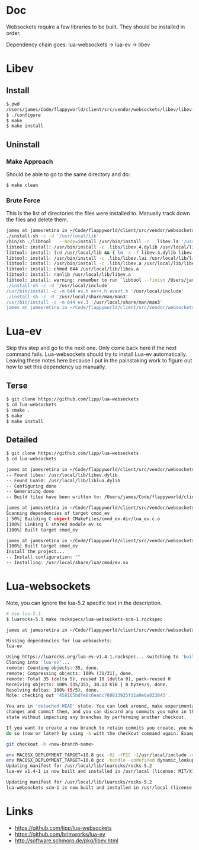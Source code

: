 * Doc
  Websockets require a few libraries to be built.
  They should be installed in order.

  Dependency chain goes:
  lua-websockets -> lua-ev -> libev
* Libev
** Install
   #+begin_src sh :tangle yes
   $ pwd
   /Users/james/Code/flappyworld/client/src/vendor/websockets/libev/libev-4.24
   $ ./configure
   $ make
   $ make install
   #+end_src
** Uninstall
*** Make Approach
    Should be able to go to the same directory and do:
    #+begin_src sh :tangle yes
    $ make clean
    #+end_src
*** Brute Force
    This is the list of directories the files were installed to.
    Manually track down the files and delete them.
    #+begin_src sh :tangle yes
   james at jamesretina in ~/Code/flappyworld/client/src/vendor/websockets/libev/libev-4.24 on master make install
   ./install-sh -c -d '/usr/local/lib'
   /bin/sh ./libtool   --mode=install /usr/bin/install -c   libev.la '/usr/local/lib'
   libtool: install: /usr/bin/install -c .libs/libev.4.dylib /usr/local/lib/libev.4.dylib
   libtool: install: (cd /usr/local/lib && { ln -s -f libev.4.dylib libev.dylib || { rm -f libev.dylib && ln -s libev.4.dylib libev.dylib; }; })
   libtool: install: /usr/bin/install -c .libs/libev.lai /usr/local/lib/libev.la
   libtool: install: /usr/bin/install -c .libs/libev.a /usr/local/lib/libev.a
   libtool: install: chmod 644 /usr/local/lib/libev.a
   libtool: install: ranlib /usr/local/lib/libev.a
   libtool: install: warning: remember to run `libtool --finish /Users/james/Code/flappyworld/client/vendor/libev/lib'
   ./install-sh -c -d '/usr/local/include'
   /usr/bin/install -c -m 644 ev.h ev++.h event.h '/usr/local/include'
   ./install-sh -c -d '/usr/local/share/man/man3'
   /usr/bin/install -c -m 644 ev.3 '/usr/local/share/man/man3'
   james at jamesretina in ~/Code/flappyworld/client/src/vendor/websockets/libev/libev-4.24 on master
    #+end_src
* Lua-ev
  Skip this step and go to the next one. Only come back here if the next command fails.
  Lua-websockets should try to install Lua-ev automatically.
  Leaving these notes here because I put in the painstaking work to figure out how to set
  this dependency up manually.
** Terse
   # Make sure libev is installed first.
   #+begin_src sh :tangle yes
   $ git clone https://github.com/lipp/lua-websockets
   $ cd lua-websockets
   $ cmake .
   $ make
   $ make install
   #+end_src
** Detailed
   # Make sure libev is installed first.
   #+begin_src sh :tangle yes
   $ git clone https://github.com/lipp/lua-websockets
   $ cd lua-websockets

   james at jamesretina in ~/Code/flappyworld/client/src/vendor/websockets/lua-ev on master cmake .
   -- Found libev: /usr/local/lib/libev.dylib
   -- Found Lua5X: /usr/local/lib/liblua.dylib
   -- Configuring done
   -- Generating done
   -- Build files have been written to: /Users/james/Code/flappyworld/client/src/vendor/websockets/lua-ev

   james at jamesretina in ~/Code/flappyworld/client/src/vendor/websockets/lua-ev on master make
   Scanning dependencies of target cmod_ev
   [ 50%] Building C object CMakeFiles/cmod_ev.dir/lua_ev.c.o
   [100%] Linking C shared module ev.so
   [100%] Built target cmod_ev

   james at jamesretina in ~/Code/flappyworld/client/src/vendor/websockets/lua-ev on master make install
   [100%] Built target cmod_ev
   Install the project...
   -- Install configuration: ""
   -- Installing: /usr/local/share/lua/cmod/ev.so
   #+end_src
* Lua-websockets
  Note, you can ignore the lua-5.2 specific text in the description.
  #+begin_src sh :tangle yes
  # Use lua-5.1.
  $ luarocks-5.1 make rockspecs/lua-websockets-scm-1.rockspec
  #+end_src

  #+begin_src sh :tangle yes
  james at jamesretina in ~/Code/flappyworld/client/src/vendor/websockets/lua-websockets on master luarocks make rockspecs/lua-websockets-scm-1.rockspec

  Missing dependencies for lua-websockets:
  lua-ev

  Using https://luarocks.org/lua-ev-v1.4-1.rockspec... switching to 'build' mode
  Cloning into 'lua-ev'...
  remote: Counting objects: 35, done.
  remote: Compressing objects: 100% (31/31), done.
  remote: Total 35 (delta 5), reused 18 (delta 0), pack-reused 0
  Receiving objects: 100% (35/35), 30.13 KiB | 0 bytes/s, done.
  Resolving deltas: 100% (5/5), done.
  Note: checking out '458165bdfe0c6eadc788813925f11a0e6a823845'.

  You are in 'detached HEAD' state. You can look around, make experimental
  changes and commit them, and you can discard any commits you make in this
  state without impacting any branches by performing another checkout.

  If you want to create a new branch to retain commits you create, you may
  do so (now or later) by using -b with the checkout command again. Example:

  git checkout -b <new-branch-name>

  env MACOSX_DEPLOYMENT_TARGET=10.8 gcc -O2 -fPIC -I/usr/local/include -c lua_ev.c -o lua_ev.o
  env MACOSX_DEPLOYMENT_TARGET=10.8 gcc -bundle -undefined dynamic_lookup -all_load -o ev.so -L/usr/local/lib lua_ev.o -lev
  Updating manifest for /usr/local/lib/luarocks/rocks-5.2
  lua-ev v1.4-1 is now built and installed in /usr/local (license: MIT/X11)

  Updating manifest for /usr/local/lib/luarocks/rocks-5.2
  lua-websockets scm-1 is now built and installed in /usr/local (license: MIT/X11)
  #+end_src
* Links
  - https://github.com/lipp/lua-websockets
  - https://github.com/brimworks/lua-ev
  - http://software.schmorp.de/pkg/libev.html
